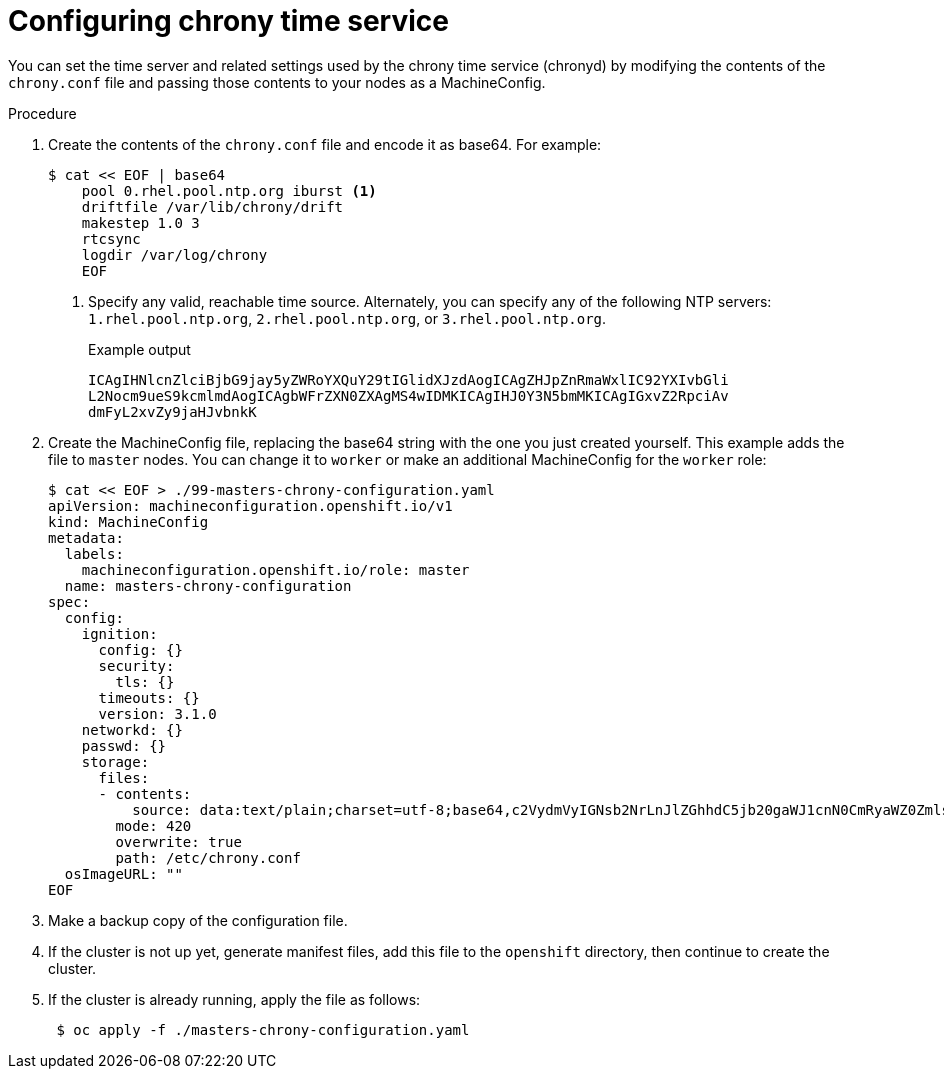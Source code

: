 // Module included in the following assemblies:
//
// * installing/install_config/installing-customizing.adoc

[id="installation-special-config-crony_{context}"]
= Configuring chrony time service

You can set the time server and related settings used by the chrony time service (chronyd)
by modifying the contents of the `chrony.conf` file and passing those contents
to your nodes as a MachineConfig.

.Procedure

. Create the contents of the `chrony.conf` file and encode it as base64. For example:
+
[source,terminal]
----
$ cat << EOF | base64
    pool 0.rhel.pool.ntp.org iburst <1>
    driftfile /var/lib/chrony/drift
    makestep 1.0 3
    rtcsync
    logdir /var/log/chrony
    EOF
----
<1> Specify any valid, reachable time source. Alternately, you can specify any of the following NTP servers: `1.rhel.pool.ntp.org`, `2.rhel.pool.ntp.org`, or `3.rhel.pool.ntp.org`.
+
.Example output
[source,terminal]
----
ICAgIHNlcnZlciBjbG9jay5yZWRoYXQuY29tIGlidXJzdAogICAgZHJpZnRmaWxlIC92YXIvbGli
L2Nocm9ueS9kcmlmdAogICAgbWFrZXN0ZXAgMS4wIDMKICAgIHJ0Y3N5bmMKICAgIGxvZ2RpciAv
dmFyL2xvZy9jaHJvbnkK
----

. Create the MachineConfig file, replacing the base64 string with the one you just created yourself.
This example adds the file to `master` nodes. You can change it to `worker` or make an
additional MachineConfig for the `worker` role:
+
[source,terminal]
----
$ cat << EOF > ./99-masters-chrony-configuration.yaml
apiVersion: machineconfiguration.openshift.io/v1
kind: MachineConfig
metadata:
  labels:
    machineconfiguration.openshift.io/role: master
  name: masters-chrony-configuration
spec:
  config:
    ignition:
      config: {}
      security:
        tls: {}
      timeouts: {}
      version: 3.1.0
    networkd: {}
    passwd: {}
    storage:
      files:
      - contents:
          source: data:text/plain;charset=utf-8;base64,c2VydmVyIGNsb2NrLnJlZGhhdC5jb20gaWJ1cnN0CmRyaWZ0ZmlsZSAvdmFyL2xpYi9jaHJvbnkvZHJpZnQKbWFrZXN0ZXAgMS4wIDMKcnRjc3luYwpsb2dkaXIgL3Zhci9sb2cvY2hyb255Cg==
        mode: 420
        overwrite: true
        path: /etc/chrony.conf
  osImageURL: ""
EOF
----

. Make a backup copy of the configuration file.

. If the cluster is not up yet, generate manifest files, add this file to the `openshift`
directory, then continue to create the cluster.

. If the cluster is already running, apply the file as follows:
+
[source,terminal]
----
 $ oc apply -f ./masters-chrony-configuration.yaml
----

